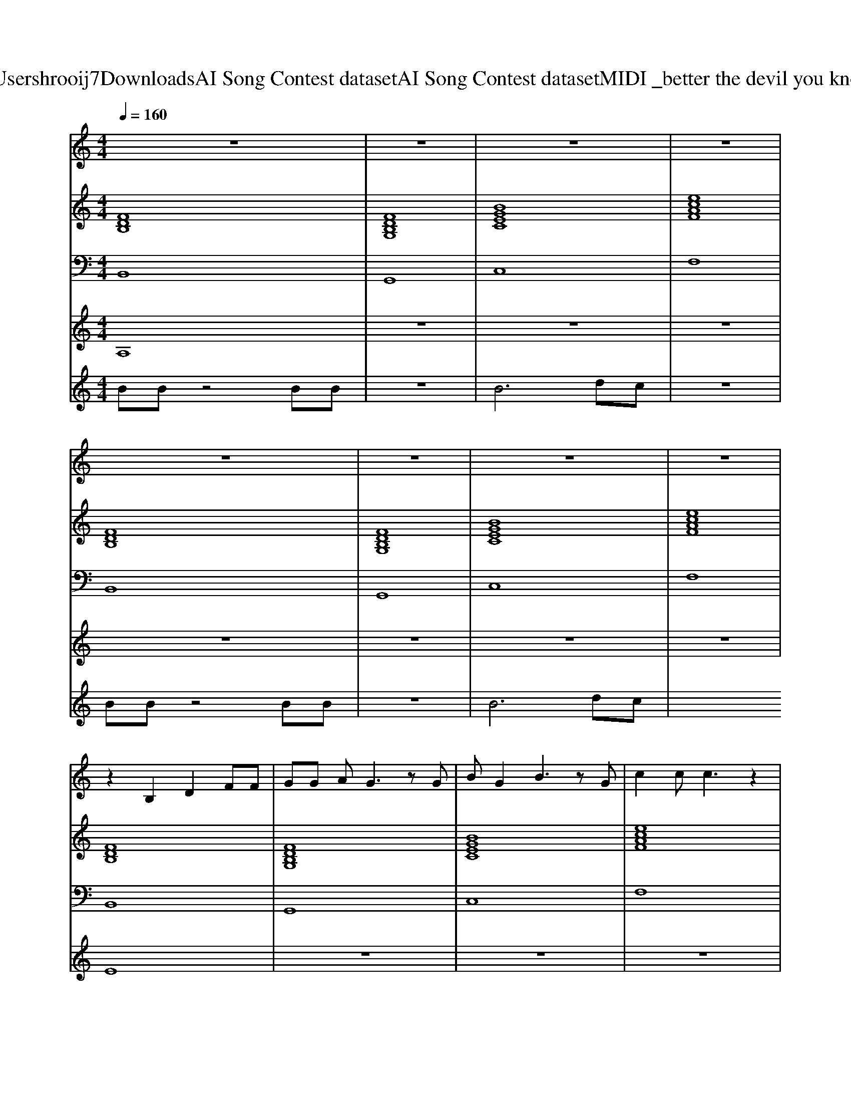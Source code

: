X: 1
T: from C:\Users\hrooij7\Downloads\AI Song Contest dataset\AI Song Contest dataset\MIDI\010_better the devil you know .midi
M: 4/4
L: 1/8
Q:1/4=160
K:C major
V:1
%%MIDI program 0
z8| \
z8| \
z8| \
z8|
z8| \
z8| \
z8| \
z8|
z2 B,2 D2 FF| \
GG AG3 zG| \
BG2B3 zG| \
c2 cc3 z2|
B,B, B,2 D2 FF| \
GG AG3 zG| \
BG2B3 zG| \
c2 cc3 zB|
AA2G2A3| \
B2 cB4-B| \
B2 GB3 z2| \
 (3d2c2B2 c2 cc|
B2 A2 G2 FF| \
GG AG2D B,C-| \
C2 z3G DF-| \
F2 z4 GA|
BB A2 G2 FF| \
GG AG2D B,C| \
z4 zG DF-| \
F2 z6|
CC CD2D DE| \
z2 B,B, CC _DC-| \
CB, z6| \
z8|
z2 CC E2 G2| \
G3F4-F| \
z2 DD F2 A2| \
G4 z4|
z2 CC E2 G2| \
G3F4-F| \
z2 DD F2 A2| \
G4 z4|
B2 GB2d3| \
B2 GB2d3| \
 (3_d2c2B2  (3d2c2B2| \
 (3_d2c2B2  (3d2c2B2|
V:2
%%MIDI program 0
[FDB,]8| \
[FDB,G,]8| \
[BGEC]8| \
[ecAF]8|
[FDB,]8| \
[FDB,G,]8| \
[BGEC]8| \
[ecAF]8|
[FDB,]8| \
[FDB,G,]8| \
[BGEC]8| \
[ecAF]8|
[FDB,]8| \
[FDB,G,]8| \
[BGEC]8| \
[ecAF]8|
[cAFD]8| \
[dBG]8| \
[BGEC]8| \
[ecAF]8|
[FDB,]8| \
[FDB,G,]8| \
[BGEC]8| \
[ecAF]8|
[FDB,]8| \
[FDB,G,]8| \
[BGEC]8| \
[ecAF]8|
[BGEC]4 [cAFD]4| \
[BGE]8| \
[FDB,]8| \
[FDB,]8|
[BGEC]8| \
[BGEC]4 [ecAF]4| \
[cAFD]8| \
[dBG]8|
[BGEC]8| \
[BGEC]4 [ecAF]4| \
[cAFD]8| \
[dBG]8|
[dBGE]8| \
[dBGE]8| \
[cAF]8| \
[cAF]8|
V:3
%%MIDI program 0
B,,8| \
G,,8| \
C,8| \
F,8|
B,,8| \
G,,8| \
C,8| \
F,8|
B,,8| \
G,,8| \
C,8| \
F,8|
B,,8| \
G,,8| \
C,8| \
F,8|
D,8| \
G,8| \
C,8| \
F,8|
B,,8| \
G,,8| \
C,8| \
F,8|
B,,8| \
G,,8| \
C,8| \
F,8|
C,4 D,4| \
E,8| \
B,,8| \
B,,8|
C,8| \
F,,8| \
D,,8| \
G,,8|
C,,8| \
F,,8| \
D,,8| \
G,,8|
E,,8| \
E,,8| \
F,,8| \
F,,8|
V:4
%%MIDI program 0
A,8| \
z8| \
z8| \
z8|
z8| \
z8| \
z8| \
z8|
E8| \
z8| \
z8| \
z8|
z8| \
z8| \
z8| \
z8|
D8| \
z8| \
z8| \
z8|
C8| \
z8| \
z8| \
z8|
z8| \
z8| \
z8| \
z8|
z8| \
z8| \
z8| \
z8|
G8|
V:5
%%MIDI program 0
BB z4 BB| \
z8| \
B6 dc| \
z8|
BB z4 BB| \
z8| \
B6 dc|

